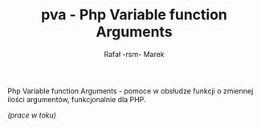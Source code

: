 #+TITLE: pva - Php Variable function Arguments
#+AUTHOR: Rafał -rsm- Marek

Php Variable function Arguments - pomoce w obsłudze funkcji o zmiennej ilości argumentów, funkcjonalnie dla PHP.

/(prace w toku)/
